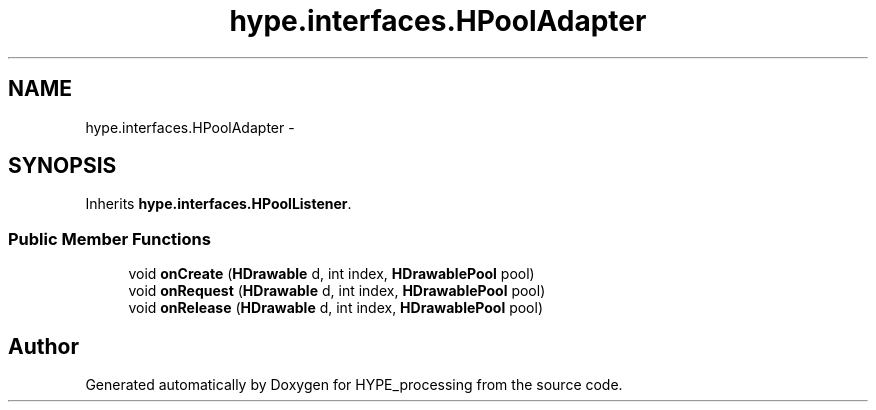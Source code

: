 .TH "hype.interfaces.HPoolAdapter" 3 "Mon May 27 2013" "HYPE_processing" \" -*- nroff -*-
.ad l
.nh
.SH NAME
hype.interfaces.HPoolAdapter \- 
.SH SYNOPSIS
.br
.PP
.PP
Inherits \fBhype\&.interfaces\&.HPoolListener\fP\&.
.SS "Public Member Functions"

.in +1c
.ti -1c
.RI "void \fBonCreate\fP (\fBHDrawable\fP d, int index, \fBHDrawablePool\fP pool)"
.br
.ti -1c
.RI "void \fBonRequest\fP (\fBHDrawable\fP d, int index, \fBHDrawablePool\fP pool)"
.br
.ti -1c
.RI "void \fBonRelease\fP (\fBHDrawable\fP d, int index, \fBHDrawablePool\fP pool)"
.br
.in -1c

.SH "Author"
.PP 
Generated automatically by Doxygen for HYPE_processing from the source code\&.
